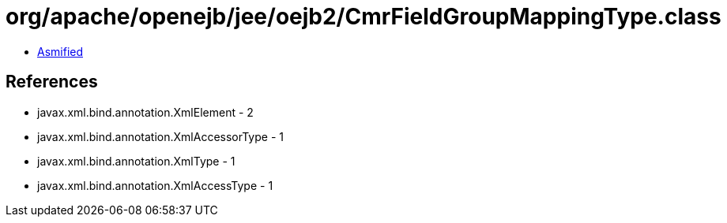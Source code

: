 = org/apache/openejb/jee/oejb2/CmrFieldGroupMappingType.class

 - link:CmrFieldGroupMappingType-asmified.java[Asmified]

== References

 - javax.xml.bind.annotation.XmlElement - 2
 - javax.xml.bind.annotation.XmlAccessorType - 1
 - javax.xml.bind.annotation.XmlType - 1
 - javax.xml.bind.annotation.XmlAccessType - 1
